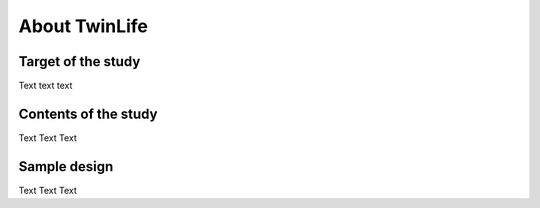 About TwinLife
**************

Target of the study
===================

Text text text

Contents of the study
=====================

Text Text Text

Sample design
=============

Text Text Text